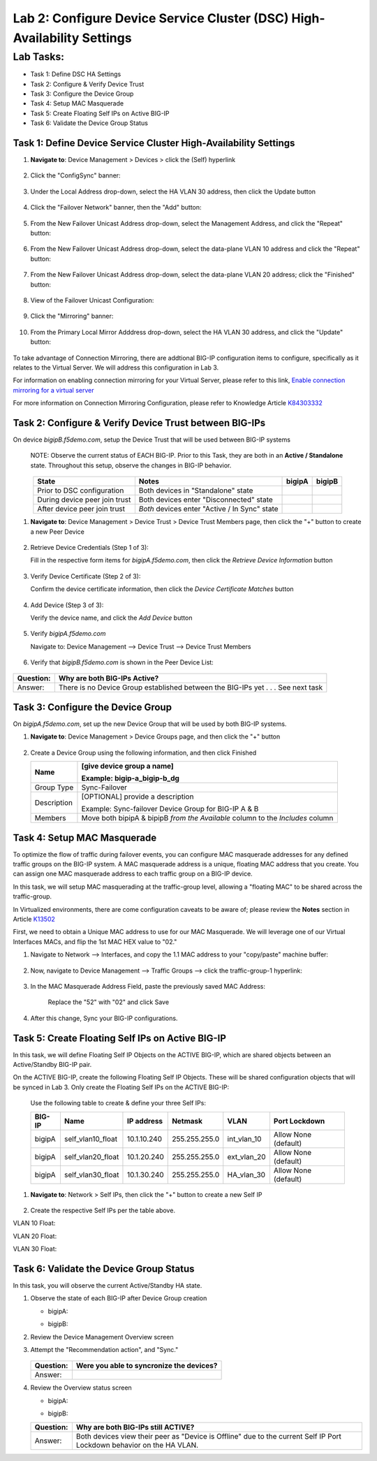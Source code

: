 Lab 2:  Configure Device Service Cluster (DSC) High-Availability Settings
-------------------------------------------------------------------------

Lab Tasks:
**********
* Task 1: Define DSC HA Settings
* Task 2: Configure & Verify Device Trust
* Task 3: Configure the Device Group
* Task 4: Setup MAC Masquerade
* Task 5: Create Floating Self IPs on Active BIG-IP 
* Task 6: Validate the Device Group Status

Task 1:  Define Device Service Cluster High-Availability Settings
=================================================================


#. **Navigate to**: Device Management > Devices > click the (Self) hyperlink

     .. image:: ../images/image18.png

#. Click the "ConfigSync" banner:

     .. image:: ../images/image19.png

#. Under the Local Address drop-down, select the HA VLAN 30 address, then click the Update button

     .. image:: ../images/image20.png

#. Click the "Failover Network" banner, then the "Add" button:

     .. image:: ../images/image21.png

#. From the New Failover Unicast Address drop-down, select the Management Address, and click the "Repeat" button:

     .. image:: ../images/image115.png


#. From the New Failover Unicast Address drop-down, select the data-plane VLAN 10 address and click the "Repeat" button:

     .. image:: ../images/image22.png

#. From the New Failover Unicast Address drop-down, select the data-plane VLAN 20 address; click the "Finished" button:

     .. image:: ../images/image23.png

#. View of the Failover Unicast Configuration:

     .. image:: ../images/image24.png

#. Click the "Mirroring" banner:

     .. image:: ../images/image110.png


#. From the Primary Local Mirror Adddress drop-down, select the HA VLAN 30 address, and click the "Update" button:

     .. image:: ../images/image111.png

To take advantage of Connection Mirroring, there are addtional BIG-IP configuration items to configure, specifically as it relates to the Virtual Server.  We will address this configuration in Lab 3.  

For information on enabling connection mirroring for your Virtual Server, please refer to this link, `Enable connection mirroring for a virtual server <https://support.f5.com/csp/article/K84303332#s2>`_

For more information on Connection Mirroring Configuration, please refer to Knowledge Article `K84303332 <https://support.f5.com/csp/article/K84303332>`_


Task 2: Configure & Verify Device Trust between BIG-IPs
=======================================================

On device *bigipB.f5demo.com*, setup the Device Trust that will be used between BIG-IP systems

   NOTE: Observe the current status of EACH BIG-IP. Prior to this Task, they are both in an **Active / Standalone** state. Throughout this setup, observe the changes in BIG-IP behavior.

.. list-table:: 
   :widths: auto
   :align: center
   :header-rows: 1

   * - State
     - Notes
     - bigipA
     - bigipB
   * - Prior to DSC configuration
     - Both devices in "Standalone" state
     -  .. image:: ../images/image25.png
     -  .. image:: ../images/image26.png
   * - During device peer join trust
     - Both devices enter "Disconnected" state
     -  .. image:: ../images/image27.png
     -  .. image:: ../images/image28.png
   * - After device peer join trust
     - *Both* devices enter "Active / In Sync" state
     -  .. image:: ../images/image29.png
     -  .. image:: ../images/image30.png

#. **Navigate to**: Device Management > Device Trust > Device Trust Members page, then click the "+" button to create a new Peer Device

     .. image:: ../images/image31.png

#. Retrieve Device Credentials (Step 1 of 3):

   Fill in the respective form items for *bigipA.f5demo.com*, then click the *Retrieve Device Information* button

     .. image:: ../images/image32.png

#. Verify Device Certificate (Step 2 of 3):

   Confirm the device certificate information, then click the *Device Certificate Matches* button

     .. image:: ../images/image33.png

#. Add Device (Step 3 of 3):

   Verify the device name, and click the *Add Device* button

     .. image:: ../images/image34.png

#. Verify *bigipA.f5demo.com*

   Navigate to: Device Management --> Device Trust --> Device Trust Members

     .. image:: ../images/image35.png

#. Verify that *bigipB.f5demo.com* is shown in the Peer Device List:

     .. image:: ../images/image36.png

+-----------+---------------------------------------------------------+
| Question: | Why are both BIG-IPs Active?                            |
+===========+=========================================================+
| Answer:   | There is no Device Group established between the        |
|           | BIG-IPs yet . . . See next task                         |
+-----------+---------------------------------------------------------+

Task 3:  Configure the Device Group
===================================

On *bigipA.f5demo.com*, set up the new Device Group that will be used by
both BIG-IP systems.

#. **Navigate to**: Device Management > Device Groups page, and then click the "+" button

     .. image:: ../images/image37.png

#. Create a Device Group using the following information, and then click Finished

   +-------------+-------------------------------------------------------+
   | Name        | [give device group a name]                            |
   |             |                                                       |
   |             | Example: bigip-a_bigip-b_dg                           |
   +=============+=======================================================+
   | Group Type  | Sync-Failover                                         |
   +-------------+-------------------------------------------------------+
   | Description | [OPTIONAL] provide a description                      |
   |             |                                                       |
   |             | Example: Sync-failover Device Group for BIG-IP A & B  |
   +-------------+-------------------------------------------------------+
   | Members     | Move both bipipA & bipipB *from the Available* column |
   |             | to the *Includes* column                              |
   +-------------+-------------------------------------------------------+

     .. image:: ../images/image38.png

     .. image:: ../images/image39.png

Task 4:  Setup MAC Masquerade
=============================

To optimize the flow of traffic during failover events, you can configure MAC masquerade addresses for any defined traffic groups on the BIG-IP system. A MAC masquerade address is a unique, floating MAC address that you create. You can assign one MAC masquerade address to each traffic group on a BIG-IP device. 

In this task, we will setup MAC masquerading at the traffic-group level, allowing a "floating MAC" to be shared across the traffic-group.  

In Virtualized environments, there are come configuration caveats to be aware of; please review the **Notes** section in Article `K13502 <https://support.f5.com/csp/article/K13502>`_

First, we need to obtain a Unique MAC address to use for our MAC Masquerade.  We will leverage one of our Virtual Interfaces MACs, and flip the 1st MAC HEX value to "02."

1.  Navigate to Network --> Interfaces, and copy the 1.1 MAC address to your "copy/paste" machine buffer:
   
     .. image:: ../images/image116.png

2.  Now, navigate to Device Management --> Traffic Groups --> click the traffic-group-1 hyperlink:
   
     .. image:: ../images/image117.png

3.  In the MAC Masquerade Address Field, paste the previously saved MAC Address:
   
     .. image:: ../images/image118.png

     Replace the "52" with "02" and click Save

     .. image:: ../images/image119.png

4. After this change, Sync your BIG-IP configurations.
   
     .. image:: ../images/image120.png


Task 5:  Create Floating Self IPs on Active BIG-IP 
==================================================

In this task, we will define Floating Self IP Objects on the ACTIVE BIG-IP, which are shared objects between an Active/Standby BIG-IP pair.  

On the ACTIVE BIG-IP, create the following Floating Self IP Objects.  These will be shared configuration objects that will be synced in Lab 3.  Only create the Floating Self IPs on the ACTIVE BIG-IP:

   Use the following table to create & define your three Self IPs:

   .. list-table:: 
      :widths: auto
      :align: center
      :header-rows: 1
   
      * - BIG-IP
        - Name
        - IP address
        - Netmask
        - VLAN
        - Port Lockdown
      * - bigipA
        - self_vlan10_float
        - 10.1.10.240
        - 255.255.255.0
        - int_vlan_10
        - Allow None (default)
      * - bigipA
        - self_vlan20_float
        - 10.1.20.240
        - 255.255.255.0
        - ext_vlan_20
        - Allow None (default)
      * - bigipA
        - self_vlan30_float
        - 10.1.30.240
        - 255.255.255.0
        - HA_vlan_30
        - Allow None (default)

#. **Navigate to**: Network > Self IPs, then click the "+" button to create a new Self IP

     .. image:: ../images/image13.png

#. Create the respective Self IPs per the table above.

VLAN 10 Float:
     .. image:: ../images/image144.png

VLAN 20 Float:
     .. image:: ../images/image145.png

VLAN 30 Float:
     .. image:: ../images/image146.png

Task 6:  Validate the Device Group Status
=========================================

In this task, you will observe the current Active/Standby HA state.

#. Observe the state of each BIG-IP after Device Group creation

   - bigipA:

     .. image:: ../images/image40.png

   - bigipB:

     .. image:: ../images/image41.png

#. Review the Device Management Overview screen

#. Attempt the "Recommendation action", and "Sync."

     .. image:: ../images/image42.png

   +-----------+---------------------------------------------------------+
   | Question: | Were you able to syncronize the devices?                |
   +===========+=========================================================+
   | Answer:   |                                                         |
   +-----------+---------------------------------------------------------+

#. Review the Overview status screen

   - bigipA:

     .. image:: ../images/image43.png

   - bigipB:

     .. image:: ../images/image44.png


   +-----------+---------------------------------------------------------+
   | Question: | Why are both BIG-IPs still ACTIVE?                      |
   +===========+=========================================================+
   | Answer:   | Both devices view their peer as "Device is Offline" due |
   |           | to the current Self IP Port Lockdown behavior on the HA |
   |           | VLAN.                                                   |
   +-----------+---------------------------------------------------------+
